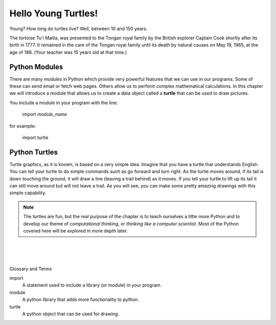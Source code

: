 ..  Copyright (C)  Brad Miller, David Ranum, Jeffrey Elkner, Peter Wentworth, Allen B. Downey, Chris
    Meyers, and Dario Mitchell.  Permission is granted to copy, distribute
    and/or modify this document under the terms of the GNU Free Documentation
    License, Version 1.3 or any later version published by the Free Software
    Foundation; with Invariant Sections being Forward, Prefaces, and
    Contributor List, no Front-Cover Texts, and no Back-Cover Texts.  A copy of
    the license is included in the section entitled "GNU Free Documentation
    License".


.. |NOTE| image:: ../GeneralIntro/LPS/Figures/pencil.png

.. role:: notetext

.. raw:: html

    <style> .notetext {color:green; font-weight: bold; font-size: 110%; } </style>

.. role:: sctnhead

.. raw:: html

    <style> .sctnhead {color:black; font-weight: bold; font-size: 140%; } </style>
    
.. qnum::
   :prefix: lps-hyt-
   :start: 1




Hello Young Turtles!
=====================


Young?  How long do turtles live?  Well, between 10 and 150 years.

The tortoise Tu'i Malila,  was presented to the Tongan royal family by the British explorer Captain Cook shortly after its birth in 1777.  It remained in the care of the Tongan royal family until its death by natural causes on May 19, 1965, at the age of 188.  (Your teacher was 15 years old at that time.)


Python Modules
----------------
There are many *modules* in Python which provide very powerful features that we can use in our  programs.  Some of these can send email or fetch web pages. Others allow us to perform complex mathematical calculations.  In this chapter we will introduce a module that allows us to create a data object called a **turtle** that can be used to draw pictures.

You include a module in your program with the line:

    import *module_name*

for example:

    import turtle



Python Turtles
----------------
Turtle graphics, as it is known, is based on a very simple idea. Imagine that you have a turtle that understands English.  You can tell your turtle to do simple commands such as go forward and turn right.  As the turtle moves around, if its tail is down touching the ground, it will draw a line (leaving a trail behind) as it moves.  If you tell your turtle to lift up its tail it can still move around but will not leave a trail.  As you will see, you can make some pretty amazing drawings with this simple capability.

.. note::

    The turtles are fun, but the real purpose of the chapter is to teach ourselves
    a little more Python and to develop our theme of *computational thinking*,
    or *thinking like a computer scientist*.  Most of the Python covered here will
    be explored in more depth later.

.. activecode:: lps-hyt-code1
   :above:
   :hidecode:
   :nocodelens:

   import turtle
   import random

   def main():
       tList = []
       head = 0
       numTurtles = 10
       wn = turtle.Screen()
       wn.setup(500,500)
       for i in range(numTurtles):
           nt = turtle.Turtle()   # Make a new turtle, initialize values
           nt.setheading(head)
           nt.pensize(2)
           nt.color(random.randrange(256),random.randrange(256),random.randrange(256))
           nt.speed(10)
           wn.tracer(30,0)
           tList.append(nt)       # Add the new turtle to the list
           head = head + 360/numTurtles

       for i in range(100):
           moveTurtles(tList,15,i)

       w = tList[0]
       #w.up()
       #w.goto(0,40)
       #w.write("How to Think Like a ",True,"center","40pt Bold")
       #w.goto(0,-35)
       #w.write("Computer Scientist",True,"center","40pt Bold")

   def moveTurtles(turtleList,dist,angle):
       for turtle in turtleList:   # Make every turtle on the list do the same actions.
           turtle.forward(dist)
           turtle.right(angle)

   main()



.. index:: turtle, module
|
|
|

:sctnhead:`Glossary and Terms`

import
    A statement used to include a library (or module) in your program. 
    
module
    A python library that adds more functionality to python.
    
turtle
    A python object that can be used for drawing.
        

